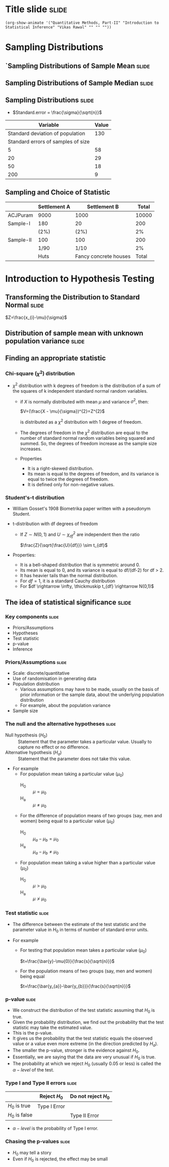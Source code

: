 #+OPTIONS: toc:nil num:nil
#+STARTUP: hideall inlineimages hideblocks
#+PROPERTY: header-args:R :session quant :eval never-export
#+HTML_HEAD: <style>#content{max-width:1200px;} </style>

* Title slide                                        :slide:

#+BEGIN_SRC emacs-lisp-slide
(org-show-animate '("Quantitative Methods, Part-II" "Introduction to Statistical Inference" "Vikas Rawal" "" "" ""))
#+END_SRC

* Sampling Distributions

** `Sampling Distributions of Sample Mean           :slide:

#+attr_html: :width 800px
#+RESULTS: sampling2
[[https://media.githubusercontent.com/media/cespjnu/ec404/cesp-ec404/bsample2.png]]


#+NAME: sampling2
#+BEGIN_SRC R :results file graphics :exports results :file bsample2.png :width 1200 :height 800  :res 200
  library(data.table)
  readRDS("plfsacjdata.rds")->worker
  worker$standardwage->worker$wage
  c(1:nrow(worker))->worker$SamplingFrameOrder
  worker[sex!=3,]->worker
  library(ggplot2)
  ggplot(worker,aes(wage))+geom_density(colour="black",size=1)+scale_y_continuous(limits=c(0,0.05))+scale_x_continuous(limits=c(0,600),breaks=c(0,mean(worker$wage),1000))->p

  #ggplot(worker,aes(wage))+geom_density(colour="black",size=1)+scale_y_continuous(limits=c(0,0.05))+scale_x_continuous(limits=c(0,600),breaks=c(0,mean(worker$wage),1000))->p
  #    p+facet_wrap(~sex)->p
  p+annotate("text",x=380,y=0.045,size=6,
             label=paste("Population mean = ",round(mean(worker$wage)),sep=""))->p
  p+annotate("text",x=400,y=0.042,size=6,
             label="Distribution of sample means:")->p
  p+theme_bw()->p
  p



  sample(1:nrow(worker),5, replace=FALSE)->a1
  worker[a1,]->s1
  mean(s1$wage)->t1
  for (i in c(1:9999)) {
    sample(1:nrow(worker),5, replace=FALSE)->a1
    worker[a1,]->s1
    c(t1,mean(s1$wage))->t1
  }

  data.frame(sno=c(1:10000),meancol=t1)->t1
  p+geom_density(data=t1,aes(meancol),colour="blue",size=1)-> p
  paste("Sample size 5: mean = ",
        round(mean(t1$meancol)),
        "; stdev = ",
        round(sd(t1$meancol)),sep="")->lab
  p+annotate("text",x=450,y=0.030,label=lab,colour="blue",size=6)->p
  p

  sample(1:nrow(worker),20, replace=FALSE)->a1
  worker[a1,]->s1
  mean(s1$wage)->t0
  for (i in c(1:9999)) {
    sample(1:nrow(worker),20, replace=FALSE)->a1
    worker[a1,]->s1
    c(t0,mean(s1$wage))->t0
  }

  data.frame(sno=c(1:10000),meancol=t0)->t0
  p+geom_density(data=t0,aes(meancol),colour="darkolivegreen",size=1)-> p
  paste("Sample size 20: mean = ",
        round(mean(t0$meancol)),
        "; stdev = ",
        round(sd(t0$meancol)),sep="")->lab
  p+annotate("text",x=450,y=0.033,label=lab,size=6,colour="darkolivegreen")->p
  p

  sample(1:nrow(worker),50, replace=FALSE)->a1
  worker[a1,]->s1
  mean(s1$wage)->t
  for (i in c(1:9999)) {
    sample(1:nrow(worker),50, replace=FALSE)->a1
    worker[a1,]->s1
    c(t,mean(s1$wage))->t
  }

  data.frame(sno=c(1:10000),meancol=t)->t
  p+geom_density(data=t,aes(meancol),colour="red",size=1)-> p
  paste("Sample size 50: mean = ",
        round(mean(t$meancol)),
        "; stdev = ",
        round(sd(t$meancol)),sep="")->lab
  p+annotate("text",x=450,y=0.036,label=lab,size=6,colour="red")->p
  p

  sample(1:nrow(worker),200, replace=FALSE)->a1
  worker[a1,]->s1
  mean(s1$wage)->t4
  for (i in c(1:9999)) {
    sample(1:nrow(worker),200, replace=FALSE)->a1
    worker[a1,]->s1
    c(t4,mean(s1$wage))->t4
  }

  data.frame(sno=c(1:10000),meancol=t4)->t4
  p+geom_density(data=t4,aes(meancol),colour="pink",size=1)-> p
  paste("Sample size 200: mean = ",
        round(mean(t4$meancol)),
        "; stdev = ",
        round(sd(t4$meancol)),sep="")->lab
  p+annotate("text",x=450,y=0.039,label=lab,size=6,colour="pink")->p
  p
#+end_src

** Sampling Distributions of Sample Median          :slide:

#+attr_html: :width 800px
#+RESULTS: sampling-median
[[https://media.githubusercontent.com/media/cespjnu/ec404/cesp-ec404/bsample2.png]]


#+NAME: sampling-median
#+BEGIN_SRC R :results file graphics :exports results :file bsamplemedian.png :width 1200 :height 800  :res 200
  library(data.table)
    readRDS("plfsacjdata.rds")->worker

  ## library(distributions3)
  ## set.seed(27)
  ## X <- LogNormal(0, 1)
  ## random(X, 100000)->t
  ## data.frame(wage=t)->worker
    worker$standardwage->worker$wage
    c(1:nrow(worker))->worker$SamplingFrameOrder
    worker[sex!=3,]->worker
  library(ggplot2)
  ggplot(worker,aes(wage))+geom_density(colour="black",size=1)+scale_y_continuous(limits=c(0,0.05))+scale_x_continuous(limits=c(0,600),breaks=c(0,mean(worker$wage),1000))->p

  p+annotate("text",x=380,y=0.045,size=6,
             label=paste("Population mean = ",round(mean(worker$wage)),sep=""))->p
  p+annotate("text",x=400,y=0.042,size=6,
             label="Distribution of sample medians:")->p
  p+theme_bw()->p
  p


  sample(1:nrow(worker),5, replace=FALSE)->a1
  worker[a1,]->s1
  median(s1$wage)->t1
  for (i in c(1:9999)) {
    sample(1:nrow(worker),5, replace=FALSE)->a1
    worker[a1,]->s1
    c(t1,median(s1$wage))->t1
  }

  data.frame(sno=c(1:10000),mediancol=t1)->t1
  p+geom_density(data=t1,aes(mediancol),colour="blue",size=1)-> p
  paste("Sample size 5: mean = ",
        round(mean(t1$mediancol)),
        "; stdev = ",
        round(sd(t1$mediancol)),sep="")->lab
  p+annotate("text",x=450,y=0.030,label=lab,colour="blue",size=6)->p
  p
  3
  sample(1:nrow(worker),20, replace=FALSE)->a1
  worker[a1,]->s1
  median(s1$wage)->t0
  for (i in c(1:9999)) {
    sample(1:nrow(worker),20, replace=FALSE)->a1
    worker[a1,]->s1
    c(t0,median(s1$wage))->t0
  }

  data.frame(sno=c(1:10000),mediancol=t0)->t0
  p+geom_density(data=t0,aes(mediancol),colour="darkolivegreen",size=1)-> p
  paste("Sample size 20: mean = ",
        round(mean(t0$mediancol)),
        "; stdev = ",
        round(sd(t0$mediancol)),sep="")->lab
  p+annotate("text",x=450,y=0.033,label=lab,size=6,colour="darkolivegreen")->p
  p

  sample(1:nrow(worker),50, replace=FALSE)->a1
  worker[a1,]->s1
  median(s1$wage)->t
  for (i in c(1:9999)) {
    sample(1:nrow(worker),50, replace=FALSE)->a1
    worker[a1,]->s1
    c(t,median(s1$wage))->t
  }

  data.frame(sno=c(1:10000),mediancol=t)->t
  p+geom_density(data=t,aes(mediancol),colour="red",size=1)-> p
  paste("Sample size 50: mean = ",
        round(mean(t$mediancol)),
        "; stdev = ",
        round(sd(t$mediancol)),sep="")->lab
  p+annotate("text",x=450,y=0.036,label=lab,size=6,colour="red")->p
  p

  sample(1:nrow(worker),200, replace=FALSE)->a1
  worker[a1,]->s1
  median(s1$wage)->t4
  for (i in c(1:9999)) {
    sample(1:nrow(worker),200, replace=FALSE)->a1
    worker[a1,]->s1
    c(t4,median(s1$wage))->t4
  }

  data.frame(sno=c(1:10000),mediancol=t4)->t4
  p+geom_density(data=t4,aes(mediancol),colour="pink",size=1)-> p
  paste("Sample size 200: mean = ",
        round(mean(t4$mediancol)),
        "; stdev = ",
        round(sd(t4$mediancol)),sep="")->lab
  p+annotate("text",x=450,y=0.039,label=lab,size=6,colour="pink")->p
  p
#+end_src


** Sampling Distributions                           :slide:

+ $Standard.error = \frac{\sigma}{\sqrt{n}}$

|                           Variable | Value |
|------------------------------------+-------|
|   Standard deviation of population |   130 |
| Standard errors of samples of size |       |
|                                  5 |    58 |
|                                 20 |    29 |
|                                 50 |    18 |
|                                200 |     9 |


** Sampling and Choice of Statistic

|           | Settlement A | Settlement B          | Total |
|-----------+--------------+-----------------------+-------|
| ACJPuram  | 9000         | 1000                  | 10000 |
| Sample-I  | 180          | 20                    |   200 |
|           | (2%)         | (2%)                  |    2% |
| Sample-II | 100          | 100                   |   200 |
|           | 1/90         | 1/10                  |    2% |
|           | Huts         | Fancy concrete houses | Total |













* Introduction to Hypothesis Testing
** Transforming the Distribution to Standard Normal :slide:

$Z=\frac{x_{i}-\mu}{\sigma}$

#+attr_html: :width 1200px
#+attr_org: :width 1200px
#+RESULTS: sampling3
[[https://media.githubusercontent.com/media/cespjnu/ec404/cesp-ec404/bsample3.png]]

#+NAME: sampling3
#+BEGIN_SRC R :results file graphics :exports results :file bsample3.png :width 1200 :height 800  :res 200
  library(data.table)
  readRDS("plfsdata/plfsacjdata.rds")->worker
  worker$standardwage->worker$wage
  c(1:nrow(worker))->worker$SamplingFrameOrder
  worker[sex!=3,]->worker
  library(ggplot2)

  worker->t9
  (t9$wage-mean(t9$wage))/sd(t9$wage)->t9$wage
  ggplot(t9,aes(wage))+geom_density(colour="black",size=1)->p
  p+scale_y_continuous(limits=c(0,0.75))->p
  p+scale_x_continuous(limits=c(-15,15),
                       breaks=c(-5,0,mean(worker$wage),10,15))->p
  p+theme_bw()->p
  p



  sample(1:nrow(worker),5, replace=FALSE)->a1
  worker[a1,]->s1
  mean(s1$wage)->t1
    for (i in c(1:9999)) {
        sample(1:nrow(worker),5, replace=FALSE)->a1
        worker[a1,]->s1
        c(t1,mean(s1$wage))->t1
    }

  data.frame(sno=c(1:10000),meancol=(t1-mean(worker$wage))/sd(t1))->t1
  p+geom_density(data=t1,aes(meancol),colour="blue",size=1)-> p
  p

  sample(1:nrow(worker),20, replace=FALSE)->a1
  worker[a1,]->s1
  mean(s1$wage)->t0
  for (i in c(1:9999)) {
    sample(1:nrow(worker),20, replace=FALSE)->a1
    worker[a1,]->s1
    c(t0,mean(s1$wage))->t0
  }

  data.frame(sno=c(1:10000),meancol=(t0-mean(worker$wage))/sd(t0))->t0
  p+geom_density(data=t0,aes(meancol),colour="darkolivegreen",size=1)-> p
  p

  sample(1:nrow(worker),50, replace=FALSE)->a1
  worker[a1,]->s1
  mean(s1$wage)->t
  for (i in c(1:9999)) {
    sample(1:nrow(worker),50, replace=FALSE)->a1
    worker[a1,]->s1
    c(t,mean(s1$wage))->t
  }

  data.frame(sno=c(1:10000),meancol=(t-mean(worker$wage))/sd(t))->t
  p+geom_density(data=t,aes(meancol),colour="red",size=1)-> p
  p

  sample(1:nrow(worker),200, replace=FALSE)->a1
  worker[a1,]->s1
  mean(s1$wage)->t4
  for (i in c(1:9999)) {
    sample(1:nrow(worker),200, replace=FALSE)->a1
    worker[a1,]->s1
    c(t4,mean(s1$wage))->t4
  }

  data.frame(sno=c(1:10000),meancol=(t4-mean(worker$wage))/sd(t4))->t4
  p+geom_density(data=t4,aes(meancol),colour="pink",size=0.3)-> p
  p
#+end_src


** Distribution of sample mean with unknown population variance :slide:

#+attr_org: :width 1200px
#+attr_html: :width 1200px
#+RESULTS: sampling5
[[https://media.githubusercontent.com/media/cespjnu/ec404/cesp-ec404/bsample5.png]]

#+NAME: sampling5
#+BEGIN_SRC R :results file graphics :exports results :file bsample5.png :width 1200 :height 800  :res 200
  library(data.table)
  library(ggplot2)
  options(scipen=9999)
  readRDS("plfsdata/plfsacjdata.rds")->worker
  worker$standardwage->worker$wage
  c(1:nrow(worker))->worker$SamplingFrameOrder
  worker[sex!=3,]->worker

  worker->t9
  (t9$wage-mean(t9$wage))/sd(t9$wage)->t9$wage
  ggplot(t9,aes(wage))+geom_density(colour="black",size=1)->p
  p+scale_y_continuous(limits=c(0,0.75))->p
  p+scale_x_continuous(limits=c(-15,15)
                      ,breaks=c(-15,0,round(mean(worker$wage)),15))->p
  p+theme_bw()->p
  p

  data.frame(sno=c(),meancol=c(),sterr=c())->t4
  samplesize=5
  for (i in c(1:20000)) {
    sample(1:nrow(worker),samplesize, replace=FALSE)->a1
    t9[a1,]->s1
    rbind(t4,data.frame(
               sno=i,
               meancol=mean(s1$wage),
               sterr=sd(s1$wage)/sqrt(samplesize)
             )
          )->t4
  }

  (t4$meancol)/t4$sterr->t4$teststat
  (t4$meancol)/sd(t4$meancol)->t4$teststat2
  data.frame(modelt=rt(200000,samplesize-1,ncp=mean(t4$teststat)),
             modelnorm=rnorm(200000,mean=mean(t4$teststat2)))->m

  sd(t4$teststat)
  sd(m$modelt)
  sd(m$modelnorm)
  sd(t4$teststat2)
  mean(t4$teststat)
  mean(m$modelt)
  mean(m$modelnorm)
  mean(t4$teststat2)

  ggplot()->p
  p+geom_density(data=t4,aes(teststat2),colour="red",size=1)-> p
  p+geom_density(data=m,aes(modelnorm),colour="black",size=1)->p
  p+geom_density(data=t4,aes(teststat),colour="blue",size=1)-> p
  p+geom_density(data=m,aes(modelt),colour="darkolivegreen",size=1)->p
  ## p+annotate("text",x=-30,y=0.42,size=2,
  ##            label=paste("Normal distribution, with standard deviation",round(sd(m$modelnorm),2)),
  ##            colour="black",hjust=0)->p
  ## p+annotate("text",x=-30,y=0.40,size=2,
  ##            label=paste("Statistic with known population variance, standard error =",
  ##                        round(sd(t4$teststat2),2)),
  ##            colour="red",hjust=0)->p
  ## p+annotate("text",x=-30,y=0.38,size=2,
  ##            label=paste("t distribution, with standard deviation =",round(sd(m$modelt),2)),
  ##            colour="darkolivegreen",hjust=0)->p
  ## p+annotate("text",x=-30,y=0.36,size=2,
  ##            label=paste("Statistic with unknown population variance, standard error =",
  ##                        round(sd(t4$teststat),2)),
  ##            colour="blue",hjust=0)->p
  p+scale_x_continuous(limits=c(-30,30))+theme_bw()->p
  p
#+end_src


#+NAME: sampling5
#+BEGIN_SRC R :results file graphics :exports results :file bsample5.png :width 1200 :height 800  :res 200
  library(data.table)
  library(ggplot2)
  options(scipen=9999)
  readRDS("plfsdata/plfsacjdata.rds")->worker
  worker$standardwage->worker$wage
  c(1:nrow(worker))->worker$SamplingFrameOrder
  worker[sex!=3,]->worker

  worker->t9
  (t9$wage-mean(t9$wage))/sd(t9$wage)->t9$wage
  ggplot(t9,aes(wage))+geom_density(colour="black",size=1)->p
  p+scale_y_continuous(limits=c(0,0.75))->p
  p+scale_x_continuous(limits=c(-15,15)
                      ,breaks=c(-15,0,round(mean(worker$wage)),15))->p
  p+theme_bw()->p
  p

  data.frame(sno=c(),meancol=c(),sterr=c())->t4
  samplesize=50
  for (i in c(1:20000)) {
    sample(1:nrow(worker),samplesize, replace=FALSE)->a1
    worker[a1,]->s1
    rbind(t4,data.frame(
               sno=i,
               meancol=mean(s1$wage),
               sterr=sd(s1$wage)/sqrt(samplesize)
             )
          )->t4
  }

  (t4$meancol)/t4$sterr->t4$teststat
  (t4$meancol)/sd(t4$meancol)->t4$teststat2
  data.frame(modelt=rt(200000,samplesize-1,ncp=mean(t4$teststat)),
             modelnorm=rnorm(200000,mean=mean(t4$teststat2)))->m

  sd(t4$teststat)
  sd(m$modelt)
  sd(m$modelnorm)
  sd(t4$teststat2)
  mean(t4$teststat)
  mean(m$modelt)
  mean(m$modelnorm)
  mean(t4$teststat2)

  ggplot()->p
  p+geom_density(data=t4,aes(teststat2),colour="red",size=1)-> p
  p+geom_density(data=m,aes(modelnorm),colour="black",size=1)->p
  p+geom_density(data=t4,aes(teststat),colour="blue",size=1)-> p
  p+geom_density(data=m,aes(modelt),colour="darkolivegreen",size=1)->p
  p+annotate("text",x=-30,y=0.42,size=2,
             label=paste("Normal distribution, with standard deviation",round(sd(m$modelnorm),2)),
             colour="black",hjust=0)->p
  p+annotate("text",x=-30,y=0.40,size=2,
             label=paste("Statistic with known population variance, standard error =",
                         round(sd(t4$teststat2),2)),
             colour="red",hjust=0)->p
  p+annotate("text",x=-30,y=0.38,size=2,
             label=paste("t distribution, with standard deviation =",round(sd(m$modelt),2)),
             colour="darkolivegreen",hjust=0)->p
  p+annotate("text",x=-30,y=0.36,size=2,
             label=paste("Statistic with unknown population variance, standard error =",
                         round(sd(t4$teststat),2)),
             colour="blue",hjust=0)->p
  p+scale_x_continuous(limits=c(-30,30))+theme_bw()->p
  p
#+end_src


** Finding an appropriate statistic

*** Chi-square ($\chi^{2}$) distribution

+ $\chi^{2}$ distribution with k degrees of freedom is the distribution of a sum of the squares of k independent standard normal random variables.

  + if $X$ is normally distributed with mean $\mu$ and variance ${\displaystyle \sigma^{2}}$, then:

     $V=(\frac{X - \mu}{\sigma})^{2}=Z^{2}$

    is distributed as a $\chi^{2}$ distribution with 1 degree of freedom.

  + The degrees of freedom in the  $\chi^{2}$ distribution are equal to the number of standard normal random variables being squared and summed. So, the degrees of freedom increase as the sample size increases.

  + Properties
    + It is a right-skewed distribution.
    + Its mean is equal to the degrees of freedom, and its variance is equal to twice the degrees of freedom.
    + It is defined only for non-negative values.

*** Student's-t distribution
+ William Gosset's 1908 Biometrika paper written with a pseudonym Student.

+ t-distribution with df degrees of freedom
  + If $Z \sim N(0,1)$ and $U \sim \chi^{2}_{df}$ are independent then the ratio

    $\frac{Z}{\sqrt{\frac{U}{df}}} \sim t_{df}$

+ Properties:
  + It is a bell-shaped distribution that is symmetric around 0.
  + Its mean is equal to 0, and its variance is equal to df/(df-2) for df > 2.
  + It has heavier tails than the normal distribution.
  + For $df=1$, it is a standard Cauchy distribution
  + For $df \rightarrow \infty, \thickmuskip t_{df} \rightarrow N(0,1)$


** The idea of statistical significance             :slide:

*** Key components                                 :slide:

+ Priors/Assumptions
+ Hypotheses
+ Test statistic
+ p-value
+ Inference

*** Priors/Assumptions                             :slide:

+ Scale: discrete/quantitative
+ Use of randomisation in generating data
+ Population distribution
  + Various assumptions may have to be made, usually on the basis of prior information or the sample data, about the underlying population distribution
  + For example, about the population variance
+ Sample size

*** The null and the alternative hypotheses        :slide:

+ Null hypothesis ($H_{0}$) :: Statement that the parameter takes a particular value. Usually to capture no effect or no difference.
+ Alternative hypothesis ($H_{a}$) :: Statement that the parameter does not take this value.
+ For example
  + For population mean taking a particular value ($\mu_{0}$)
    + H_{0} :: $\mu = \mu_{0}$
    + H_{a} :: $\mu \ne \mu_{0}$
  + For the difference of population means of two groups (say, men and women) being equal to a particular value ($\mu_{0}$)
    + H_{0} :: $\mu_{a} - \mu_{b} = \mu_{0}$
    + H_{a} :: $\mu_{a} - \mu_{b} \ne \mu_{0}$
  + For population mean taking a value higher than a particular value ($\mu_{0}$)
    + H_{0} :: $\mu > \mu_{0}$
    + H_{a} :: $\mu \ngtr \mu_{0}$

*** Test statistic                                 :slide:

+ The difference between the estimate of the test statistic and the parameter value in $H_{0}$ in terms of number of standard error units.

+ For example
  + For testing that population mean takes a particular value ($\mu_{0}$)

    $t=\frac{\bar{y}-\mu{0}}{\frac{s}{\sqrt{n}}}$

  + For the population means of two groups (say, men and women) being equal

    $t=\frac{\bar{y_{a}}-\bar{y_{b}}}{\frac{s}{\sqrt{n}}}$

*** p-value                                        :slide:

+ We construct the distribution of the test statistic assuming that $H_{0}$ is true.
+ Given the probability distribution, we find out the probability that the test statistic may take the estimated value.
+ This is the p-value.
+ It gives us the probability that the test statistic equals the observed value or a value even more extreme (in the direction predicted by $H_{a}$).
+ The smaller the p-value, stronger is the evidence against $H_{0}$.
+ Essentially, we are saying that the data are very unusual if $H_{0}$ is true.
+ The probability at which we reject $H_{0}$ (usually 0.05 or less) is called the $\alpha-level$ of the test.

*** Type I and Type II errors                      :slide:

|              | Reject $H_{0}$     |     Do not reject $H_{0}$ |
|--------------+----------------+-----------------------|
| $H_{0}$ is true  | Type I Error   |                       |
| $H_{0}$ is false |                | Type II Error         |

+  $\alpha-level$ is the probability of Type I error.

*** Chasing the p-values                           :slide:

+ $H_{0}$ may tell a story
+ Even if $H_{0}$ is rejected, the effect may be small
